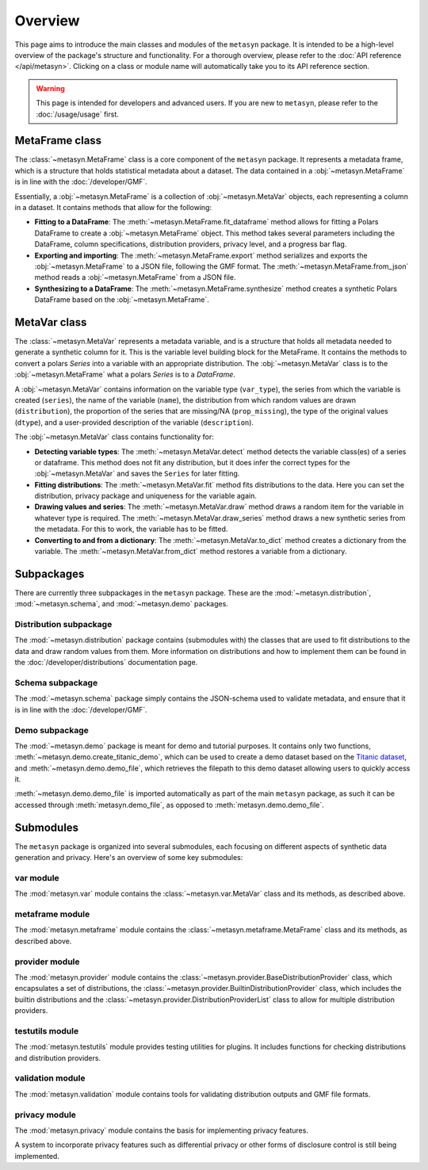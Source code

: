 Overview
========

This page aims to introduce the main classes and modules of the ``metasyn`` package. It is intended to be a high-level overview of the package's structure and functionality. For a thorough overview, please refer to the :doc:`API reference </api/metasyn>`. Clicking on a class or module name will automatically take you to its API reference section.

.. warning:: 
    This page is intended for developers and advanced users. If you are new to ``metasyn``, please refer to the :doc:`/usage/usage` first. 


MetaFrame class
---------------

The :class:`~metasyn.MetaFrame` class is a core component of the ``metasyn`` package. It represents a metadata frame, which is a structure that holds statistical metadata about a dataset. The data contained in a :obj:`~metasyn.MetaFrame` is in line with the :doc:`/developer/GMF`.

Essentially, a :obj:`~metasyn.MetaFrame` is a collection of :obj:`~metasyn.MetaVar` objects, each representing a column in a dataset. It contains methods that allow for the following:

- **Fitting to a DataFrame**: The :meth:`~metasyn.MetaFrame.fit_dataframe` method allows for fitting a Polars DataFrame to create a :obj:`~metasyn.MetaFrame` object. This method takes several parameters including the DataFrame, column specifications, distribution providers, privacy level, and a progress bar flag.
- **Exporting and importing**: The :meth:`~metasyn.MetaFrame.export` method serializes and exports the :obj:`~metasyn.MetaFrame` to a JSON file, following the GMF format. The :meth:`~metasyn.MetaFrame.from_json` method reads a :obj:`~metasyn.MetaFrame` from a JSON file.
- **Synthesizing to a DataFrame**: The :meth:`~metasyn.MetaFrame.synthesize` method creates a synthetic Polars DataFrame based on the :obj:`~metasyn.MetaFrame`.


MetaVar class
-------------

The :class:`~metasyn.MetaVar` represents a metadata variable, and is a structure that holds all metadata needed to generate a synthetic column for it. This is the variable level building block for the MetaFrame. It contains the methods to convert a polars `Series` into a variable with an appropriate distribution. The :obj:`~metasyn.MetaVar` class is to the :obj:`~metasyn.MetaFrame` what a polars `Series` is to a `DataFrame`.

A :obj:`~metasyn.MetaVar` contains information on the variable type (``var_type``), the series from which the variable is created (``series``), the name of the variable (``name``), the distribution from which random values are drawn (``distribution``), the proportion of the series that are missing/NA (``prop_missing``), the type of the original values (``dtype``), and a user-provided description of the variable (``description``). 

The :obj:`~metasyn.MetaVar` class contains functionality for:

- **Detecting variable types**: The :meth:`~metasyn.MetaVar.detect` method detects the variable class(es) of a series or dataframe. This method does not fit any distribution, but it does infer the correct types for the :obj:`~metasyn.MetaVar` and saves the ``Series`` for later fitting.
- **Fitting distributions**: The :meth:`~metasyn.MetaVar.fit` method fits distributions to the data. Here you can set the distribution, privacy package and uniqueness for the variable again.
- **Drawing values and series**: The :meth:`~metasyn.MetaVar.draw` method draws a random item for the variable in whatever type is required. The :meth:`~metasyn.MetaVar.draw_series` method draws a new synthetic series from the metadata. For this to work, the variable has to be fitted.
- **Converting to and from a dictionary**: The :meth:`~metasyn.MetaVar.to_dict` method creates a dictionary from the variable. The :meth:`~metasyn.MetaVar.from_dict` method restores a variable from a dictionary.


Subpackages
-----------
There are currently three subpackages in the ``metasyn`` package. These are the :mod:`~metasyn.distribution`, :mod:`~metasyn.schema`, and :mod:`~metasyn.demo` packages.

Distribution subpackage
^^^^^^^^^^^^^^^^^^^^^^^
The :mod:`~metasyn.distribution` package contains (submodules with) the classes that are used to fit distributions to the data and draw random values from them. More information on distributions and how to implement them can be found in the :doc:`/developer/distributions` documentation page.

Schema subpackage
^^^^^^^^^^^^^^^^^
The :mod:`~metasyn.schema` package simply contains the JSON-schema used to validate metadata, and ensure that it is in line with the :doc:`/developer/GMF`.

Demo subpackage
^^^^^^^^^^^^^^^
The :mod:`~metasyn.demo` package is meant for demo and tutorial purposes. It contains only two functions, :meth:`~metasyn.demo.create_titanic_demo`, which can be used to create a demo dataset based on the `Titanic dataset <https://github.com/datasciencedojo/datasets/blob/master/titanic.csv>`_, and :meth:`~metasyn.demo.demo_file`, which retrieves the filepath to this demo dataset allowing users to quickly access it. 

:meth:`~metasyn.demo.demo_file` is imported automatically as part of the main ``metasyn`` package, as such it can be accessed through :meth:`metasyn.demo_file`, as opposed to :meth:`metasyn.demo.demo_file`. 

Submodules
----------
The ``metasyn`` package is organized into several submodules, each focusing on different aspects of synthetic data generation and privacy. Here's an overview of some key submodules:

var module
^^^^^^^^^^
The :mod:`metasyn.var` module contains the :class:`~metasyn.var.MetaVar` class and its methods, as described above.

metaframe module
^^^^^^^^^^^^^^^^
The :mod:`metasyn.metaframe` module contains the :class:`~metasyn.metaframe.MetaFrame` class and its methods, as described above. 

provider module
^^^^^^^^^^^^^^^
The :mod:`metasyn.provider` module contains the :class:`~metasyn.provider.BaseDistributionProvider` class, which encapsulates a set of distributions, the :class:`~metasyn.provider.BuiltinDistributionProvider` class, which includes the builtin distributions and the :class:`~metasyn.provider.DistributionProviderList` class to allow for multiple distribution providers.

testutils module
^^^^^^^^^^^^^^^^
The :mod:`metasyn.testutils` module provides testing utilities for plugins. It includes functions for checking distributions and distribution providers.

validation module
^^^^^^^^^^^^^^^^^
The :mod:`metasyn.validation` module contains tools for validating distribution outputs and GMF file formats.

privacy module
^^^^^^^^^^^^^^
The :mod:`metasyn.privacy` module contains the basis for implementing privacy features.

A system to incorporate privacy features such as differential privacy or other forms of disclosure control is still being implemented.

